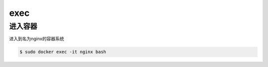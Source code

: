 exec
#####

进入容器
============
进入到名为nginx的容器系统

.. code-block:: bash

    $ sudo docker exec -it nginx bash

